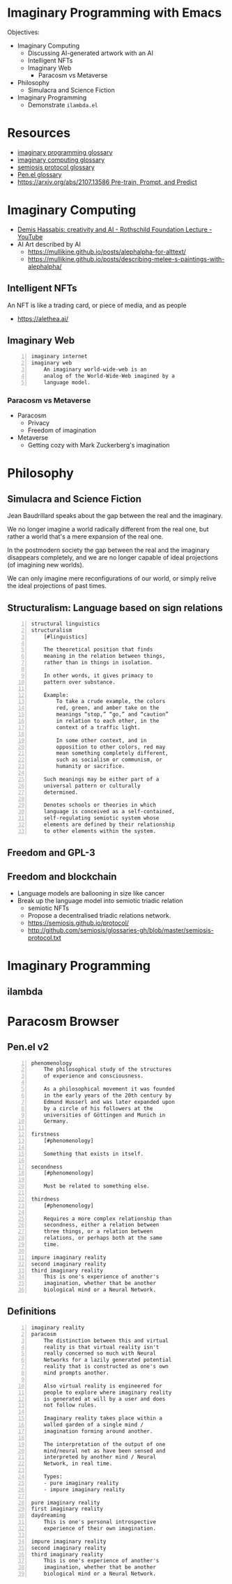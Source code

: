 * Imaginary Programming with Emacs
Objectives:
- Imaginary Computing
  - Discussing AI-generated artwork with an AI
  - Intelligent NFTs
  - Imaginary Web
    - Paracosm vs Metaverse
- Philosophy
  - Simulacra and Science Fiction
- Imaginary Programming
  - Demonstrate =ilambda.el=

* Resources
- [[http://github.com/semiosis/glossaries-gh/blob/master/imaginary-programming.txt][imaginary programming glossary]]
- [[http://github.com/semiosis/glossaries-gh/blob/master/imaginary-computing.txt][imaginary computing glossary]]
- [[http://github.com/semiosis/glossaries-gh/blob/master/semiosis-protocol.txt][semiosis protocol glossary]]
- [[http://github.com/semiosis/glossaries-gh/blob/master/pen.el.txt][Pen.el glossary]]
- [[https://arxiv.org/abs/2107.13586][https://arxiv.org/abs/2107.13586 Pre-train, Prompt, and Predict]]

* Imaginary Computing
- [[https://www.youtube.com/watch?v=d-bvsJWmqlc][Demis Hassabis: creativity and AI - Rothschild Foundation Lecture - YouTube]]
- AI Art described by AI
  - https://mullikine.github.io/posts/alephalpha-for-alttext/
  - https://mullikine.github.io/posts/describing-melee-s-paintings-with-alephalpha/
** Intelligent NFTs
An NFT is like a trading card, or piece of media, and as people

- https://alethea.ai/

** Imaginary Web
 #+BEGIN_SRC text -n :async :results verbatim code
   imaginary internet
   imaginary web
       An imaginary world-wide-web is an
       analog of the World-Wide-Web imagined by a
       language model.
 #+END_SRC

*** Paracosm vs Metaverse
- Paracosm
  - Privacy
  - Freedom of imagination
- Metaverse
  - Getting cozy with Mark Zuckerberg's imagination

* Philosophy
** Simulacra and Science Fiction
Jean Baudrillard speaks about the gap
between the real and the imaginary.

We no longer imagine a world radically
different from the real one, but
rather a world that's a mere expansion
of the real one.

In the postmodern society the gap
between the real and the imaginary
disappears completely, and we are no
longer capable of ideal projections
(of imagining new worlds).
    
We can only imagine mere
reconfigurations of our world, or
simply relive the ideal projections of
past times.

** Structuralism: Language based on sign relations
#+BEGIN_SRC text -n :async :results verbatim code
  structural linguistics
  structuralism
      [#linguistics]
  
      The theoretical position that finds
      meaning in the relation between things,
      rather than in things in isolation.
  
      In other words, it gives primacy to
      pattern over substance.
  
      Example:
          To take a crude example, the colors
          red, green, and amber take on the
          meanings “stop,” “go,” and “caution”
          in relation to each other, in the
          context of a traffic light.
  
          In some other context, and in
          opposition to other colors, red may
          mean something completely different,
          such as socialism or communism, or
          humanity or sacrifice.
  
      Such meanings may be either part of a
      universal pattern or culturally
      determined.
  
      Denotes schools or theories in which
      language is conceived as a self-contained,
      self-regulating semiotic system whose
      elements are defined by their relationship
      to other elements within the system.
#+END_SRC

** Freedom and GPL-3

** Freedom and blockchain
- Language models are ballooning in size like cancer
- Break up the language model into semiotic triadic relation
  - semiotic NFTs
  - Propose a decentralised triadic relations network.
  - https://semiosis.github.io/protocol/
  - http://github.com/semiosis/glossaries-gh/blob/master/semiosis-protocol.txt

* Imaginary Programming
** ilambda

* Paracosm Browser
** Pen.el v2
#+BEGIN_SRC text -n :async :results verbatim code
  phenomenology
      The philosophical study of the structures
      of experience and consciousness.
  
      As a philosophical movement it was founded
      in the early years of the 20th century by
      Edmund Husserl and was later expanded upon
      by a circle of his followers at the
      universities of Göttingen and Munich in
      Germany.
  
  firstness
      [#phenomenology]
  
      Something that exists in itself.
  
  secondness
      [#phenomenology]
  
      Must be related to something else.
  
  thirdness
      [#phenomenology]
  
      Requires a more complex relationship than
      secondness, either a relation between
      three things, or a relation between
      relations, or perhaps both at the same
      time.
  
  impure imaginary reality
  second imaginary reality
  third imaginary reality
      This is one's experience of another's
      imagination, whether that be another
      biological mind or a Neural Network.
#+END_SRC

** Definitions
#+BEGIN_SRC text -n :async :results verbatim code
  imaginary reality
  paracosm
      The distinction between this and virtual
      reality is that virtual reality isn't
      really concerned so much with Neural
      Networks for a lazily generated potential
      reality that is constructed as one's own
      mind prompts another.
  
      Also virtual reality is engineered for
      people to explore where imaginary reality
      is generated at will by a user and does
      not follow rules.
  
      Imaginary reality takes place within a
      walled garden of a single mind /
      imagination forming around another.
  
      The interpretation of the output of one
      mind/neural net as have been sensed and
      interpreted by another mind / Neural
      Network, in real time.
  
      Types:
      - pure imaginary reality
      - impure imaginary reality
  
  pure imaginary reality
  first imaginary reality
  daydreaming
      This is one's personal introspective
      experience of their own imagination.
  
  impure imaginary reality
  second imaginary reality
  third imaginary reality
      This is one's experience of another's
      imagination, whether that be another
      biological mind or a Neural Network.
#+END_SRC